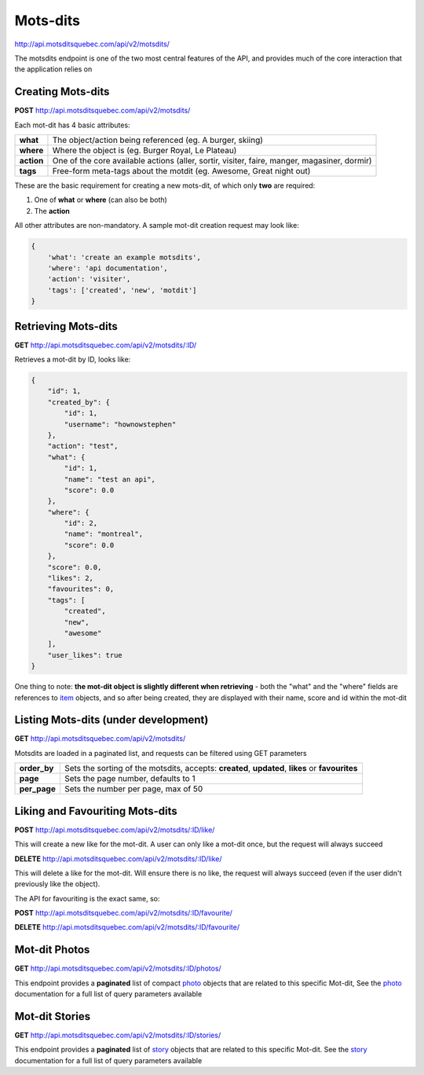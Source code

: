 Mots-dits
=========

http://api.motsditsquebec.com/api/v2/motsdits/

The motsdits endpoint is one of the two most central features of the API, and provides much of the core interaction that the application relies on


Creating Mots-dits
------------------

**POST** http://api.motsditsquebec.com/api/v2/motsdits/

Each mot-dit has 4 basic attributes:

+------------+----------------------------------------------------------------------------------------------+
|  **what**  |                  The object/action being referenced (eg. A burger, skiing)                   |
+------------+----------------------------------------------------------------------------------------------+
| **where**  | Where the object is (eg. Burger Royal, Le Plateau)                                           |
+------------+----------------------------------------------------------------------------------------------+
| **action** | One of the core available actions (aller, sortir, visiter, faire, manger, magasiner, dormir) |
+------------+----------------------------------------------------------------------------------------------+
| **tags**   | Free-form meta-tags about the motdit (eg. Awesome, Great night out)                          |
+------------+----------------------------------------------------------------------------------------------+


These are the basic requirement for creating a new mots-dit, of which only **two** are required:

1. One of **what** or **where** (can also be both)
2. The **action**

All other attributes are non-mandatory. A sample mot-dit creation request may look like:

.. code-block:: javascript

    {
        'what': 'create an example motsdits',
        'where': 'api documentation',
        'action': 'visiter',
        'tags': ['created', 'new', 'motdit']
    }


Retrieving Mots-dits
--------------------

**GET** http://api.motsditsquebec.com/api/v2/motsdits/:ID/

Retrieves a mot-dit by ID, looks like:

.. code-block:: javascript

    {
        "id": 1, 
        "created_by": {
            "id": 1, 
            "username": "hownowstephen"
        }, 
        "action": "test", 
        "what": {
            "id": 1, 
            "name": "test an api", 
            "score": 0.0
        }, 
        "where": {
            "id": 2, 
            "name": "montreal", 
            "score": 0.0
        }, 
        "score": 0.0, 
        "likes": 2, 
        "favourites": 0, 
        "tags": [
            "created", 
            "new", 
            "awesome"
        ],
        "user_likes": true
    }

One thing to note: **the mot-dit object is slightly different when retrieving** - both the "what" and the "where" fields are references to item_ objects, and so after being created, they are displayed with their name, score and id within the mot-dit


Listing Mots-dits (under development)
---------------------------------------------

**GET** http://api.motsditsquebec.com/api/v2/motsdits/

Motsdits are loaded in a paginated list, and requests can be filtered using GET parameters

+--------------+--------------------------------------------------------------------------------------------------+
| **order_by** | Sets the sorting of the motsdits, accepts: **created**, **updated**, **likes** or **favourites** |
+--------------+--------------------------------------------------------------------------------------------------+
| **page**     | Sets the page number, defaults to 1                                                              |
+--------------+--------------------------------------------------------------------------------------------------+
| **per_page** | Sets the number per page, max of 50                                                              |
+--------------+--------------------------------------------------------------------------------------------------+


Liking and Favouriting Mots-dits
--------------------------------

**POST** http://api.motsditsquebec.com/api/v2/motsdits/:ID/like/

This will create a new like for the mot-dit. A user can only like a mot-dit once, but the request will always succeed

**DELETE** http://api.motsditsquebec.com/api/v2/motsdits/:ID/like/

This will delete a like for the mot-dit. Will ensure there is no like, the request will always succeed (even if the user didn't previously like the object).

The API for favouriting is the exact same, so:

**POST** http://api.motsditsquebec.com/api/v2/motsdits/:ID/favourite/

**DELETE** http://api.motsditsquebec.com/api/v2/motsdits/:ID/favourite/


Mot-dit Photos
--------------

**GET** http://api.motsditsquebec.com/api/v2/motsdits/:ID/photos/

This endpoint provides a **paginated** list of compact photo_ objects that are related to this specific Mot-dit, See the photo_ documentation for a full list of query parameters available


Mot-dit Stories
--------------

**GET** http://api.motsditsquebec.com/api/v2/motsdits/:ID/stories/

This endpoint provides a **paginated** list of story_ objects that are related to this specific Mot-dit. See the story_ documentation for a full list of query parameters available



.. _item: items.html
.. _photo: photos.html
.. _story: stories.html
